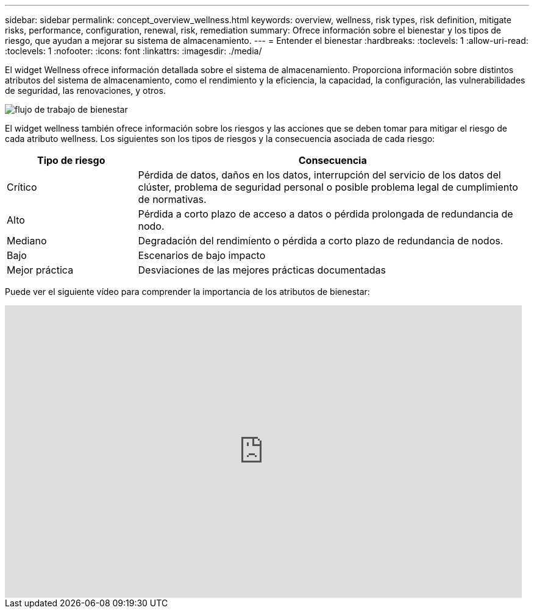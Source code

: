 ---
sidebar: sidebar 
permalink: concept_overview_wellness.html 
keywords: overview, wellness, risk types, risk definition, mitigate risks, performance, configuration, renewal, risk, remediation 
summary: Ofrece información sobre el bienestar y los tipos de riesgo, que ayudan a mejorar su sistema de almacenamiento. 
---
= Entender el bienestar
:hardbreaks:
:toclevels: 1
:allow-uri-read: 
:toclevels: 1
:nofooter: 
:icons: font
:linkattrs: 
:imagesdir: ./media/


[role="lead"]
El widget Wellness ofrece información detallada sobre el sistema de almacenamiento. Proporciona información sobre distintos atributos del sistema de almacenamiento, como el rendimiento y la eficiencia, la capacidad, la configuración, las vulnerabilidades de seguridad, las renovaciones, y otros.

image:wellness_workflow.png["flujo de trabajo de bienestar"]

El widget wellness también ofrece información sobre los riesgos y las acciones que se deben tomar para mitigar el riesgo de cada atributo wellness. Los siguientes son los tipos de riesgos y la consecuencia asociada de cada riesgo:

[cols="25,75"]
|===
| Tipo de riesgo | Consecuencia 


| Crítico | Pérdida de datos, daños en los datos, interrupción del servicio de los datos del clúster, problema de seguridad personal o posible problema legal de cumplimiento de normativas. 


| Alto | Pérdida a corto plazo de acceso a datos o pérdida prolongada de redundancia de nodo. 


| Mediano | Degradación del rendimiento o pérdida a corto plazo de redundancia de nodos. 


| Bajo | Escenarios de bajo impacto 


| Mejor práctica | Desviaciones de las mejores prácticas documentadas 
|===
Puede ver el siguiente vídeo para comprender la importancia de los atributos de bienestar:

video::-lTF3oWZB1M[youtube,width=848,height=480]